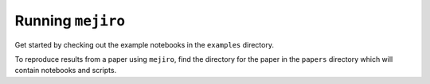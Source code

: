 Running ``mejiro``
##################

Get started by checking out the example notebooks in the ``examples`` directory.

To reproduce results from a paper using ``mejiro``, find the directory for the paper in the ``papers`` directory which will contain notebooks and scripts.